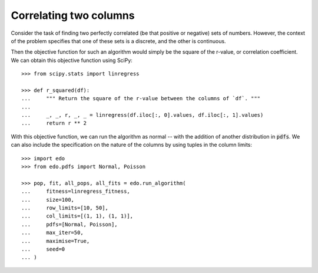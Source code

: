 Correlating two columns
=======================

Consider the task of finding two perfectly correlated (be that positive or
negative) sets of numbers. However, the context of the problem specifies that
one of these sets is a discrete, and the other is continuous.

Then the objective function for such an algorithm would simply be the square of
the r-value, or correlation coefficient. We can obtain this objective function
using SciPy::

   >>> from scipy.stats import linregress

   >>> def r_squared(df):
   ...     """ Return the square of the r-value between the columns of `df`. """
   ... 
   ...     _, _, r, _, _ = linregress(df.iloc[:, 0].values, df.iloc[:, 1].values)
   ...     return r ** 2

With this objective function, we can run the algorithm as normal -- with the
addition of another distribution in :code:`pdfs`. We can also include the
specification on the nature of the columns by using tuples in the column
limits::

   >>> import edo
   >>> from edo.pdfs import Normal, Poisson

   >>> pop, fit, all_pops, all_fits = edo.run_algorithm(
   ...     fitness=linregress_fitness,
   ...     size=100,
   ...     row_limits=[10, 50],
   ...     col_limits=[(1, 1), (1, 1)],
   ...     pdfs=[Normal, Poisson],
   ...     max_iter=50,
   ...     maximise=True,
   ...     seed=0
   ... )
